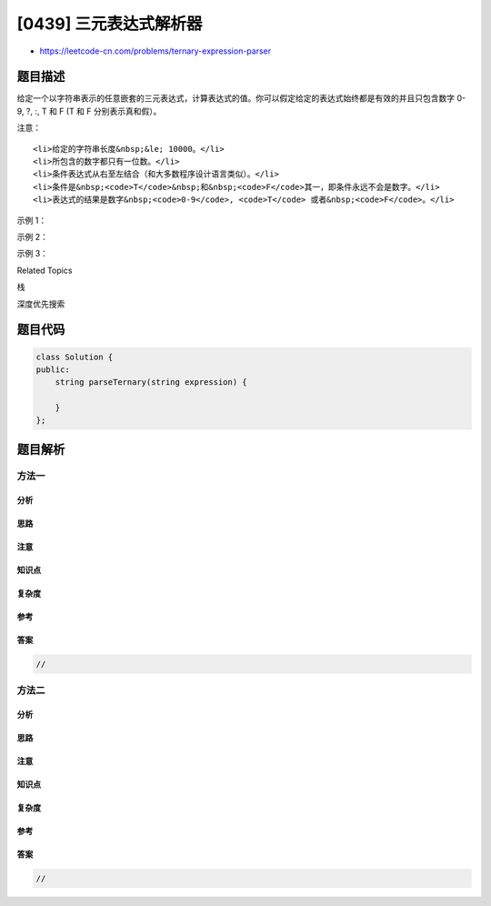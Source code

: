 [0439] 三元表达式解析器
=======================

-  https://leetcode-cn.com/problems/ternary-expression-parser

题目描述
--------

.. raw:: html

   <p>

给定一个以字符串表示的任意嵌套的三元表达式，计算表达式的值。你可以假定给定的表达式始终都是有效的并且只包含数字
0-9, ?, :, T 和 F (T 和 F 分别表示真和假）。

.. raw:: html

   </p>

.. raw:: html

   <p>

注意：

.. raw:: html

   </p>

.. raw:: html

   <ol>

::

    <li>给定的字符串长度&nbsp;&le; 10000。</li>
    <li>所包含的数字都只有一位数。</li>
    <li>条件表达式从右至左结合（和大多数程序设计语言类似）。</li>
    <li>条件是&nbsp;<code>T</code>&nbsp;和&nbsp;<code>F</code>其一，即条件永远不会是数字。</li>
    <li>表达式的结果是数字&nbsp;<code>0-9</code>, <code>T</code> 或者&nbsp;<code>F</code>。</li>

.. raw:: html

   </ol>

.. raw:: html

   <p>

 

.. raw:: html

   </p>

.. raw:: html

   <p>

示例 1：

.. raw:: html

   </p>

.. raw:: html

   <pre><strong>输入：</strong> &quot;T?2:3&quot;

   <strong>输出：</strong> &quot;2&quot;

   <strong>解释：</strong> 如果条件为真，结果为 2；否则，结果为 3。
   </pre>

.. raw:: html

   <p>

 

.. raw:: html

   </p>

.. raw:: html

   <p>

示例 2：

.. raw:: html

   </p>

.. raw:: html

   <pre><strong>输入：</strong> &quot;F?1:T?4:5&quot;

   <strong>输出：</strong> &quot;4&quot;

   <strong>解释：</strong> 条件表达式自右向左结合。使用括号的话，相当于：

                &quot;(F ? 1 : (T ? 4 : 5))&quot;                   &quot;(F ? 1 : (T ? 4 : 5))&quot;
             -&gt; &quot;(F ? 1 : 4)&quot;                 或者     -&gt; &quot;(T ? 4 : 5)&quot;
             -&gt; &quot;4&quot;                                    -&gt; &quot;4&quot;
   </pre>

.. raw:: html

   <p>

 

.. raw:: html

   </p>

.. raw:: html

   <p>

示例 3：

.. raw:: html

   </p>

.. raw:: html

   <pre><strong>输入：</strong> &quot;T?T?F:5:3&quot;

   <strong>输出：</strong> &quot;F&quot;

   <strong>解释：</strong> 条件表达式自右向左结合。使用括号的话，相当于：

                &quot;(T ? (T ? F : 5) : 3)&quot;                   &quot;(T ? (T ? F : 5) : 3)&quot;
             -&gt; &quot;(T ? F : 3)&quot;                 或者       -&gt; &quot;(T ? F : 5)&quot;
             -&gt; &quot;F&quot;                                     -&gt; &quot;F&quot;
   </pre>

.. raw:: html

   <p>

 

.. raw:: html

   </p>

.. raw:: html

   <div>

.. raw:: html

   <div>

Related Topics

.. raw:: html

   </div>

.. raw:: html

   <div>

.. raw:: html

   <li>

栈

.. raw:: html

   </li>

.. raw:: html

   <li>

深度优先搜索

.. raw:: html

   </li>

.. raw:: html

   </div>

.. raw:: html

   </div>

题目代码
--------

.. code:: cpp

    class Solution {
    public:
        string parseTernary(string expression) {

        }
    };

题目解析
--------

方法一
~~~~~~

分析
^^^^

思路
^^^^

注意
^^^^

知识点
^^^^^^

复杂度
^^^^^^

参考
^^^^

答案
^^^^

.. code:: cpp

    //

方法二
~~~~~~

分析
^^^^

思路
^^^^

注意
^^^^

知识点
^^^^^^

复杂度
^^^^^^

参考
^^^^

答案
^^^^

.. code:: cpp

    //
